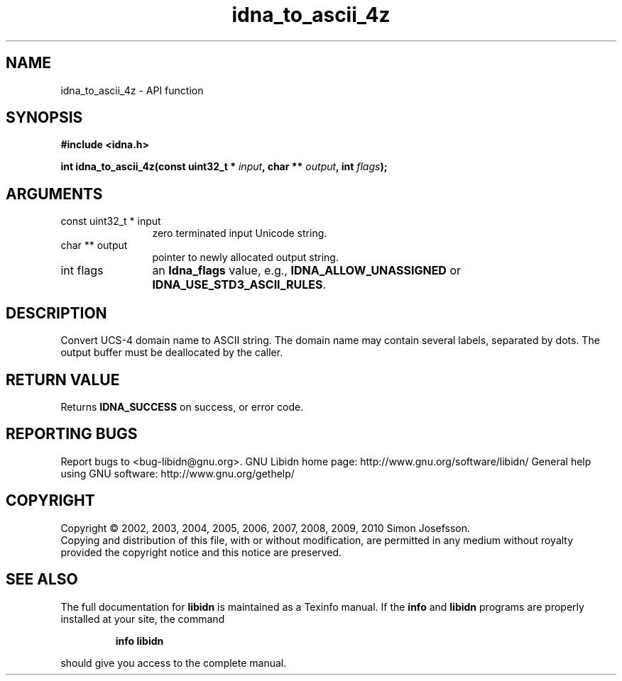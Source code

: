 .\" DO NOT MODIFY THIS FILE!  It was generated by gdoc.
.TH "idna_to_ascii_4z" 3 "1.17" "libidn" "libidn"
.SH NAME
idna_to_ascii_4z \- API function
.SH SYNOPSIS
.B #include <idna.h>
.sp
.BI "int idna_to_ascii_4z(const uint32_t * " input ", char ** " output ", int " flags ");"
.SH ARGUMENTS
.IP "const uint32_t * input" 12
zero terminated input Unicode string.
.IP "char ** output" 12
pointer to newly allocated output string.
.IP "int flags" 12
an \fBIdna_flags\fP value, e.g., \fBIDNA_ALLOW_UNASSIGNED\fP or
\fBIDNA_USE_STD3_ASCII_RULES\fP.
.SH "DESCRIPTION"
Convert UCS\-4 domain name to ASCII string.  The domain name may
contain several labels, separated by dots.  The output buffer must
be deallocated by the caller.
.SH "RETURN VALUE"
Returns \fBIDNA_SUCCESS\fP on success, or error code.
.SH "REPORTING BUGS"
Report bugs to <bug-libidn@gnu.org>.
GNU Libidn home page: http://www.gnu.org/software/libidn/
General help using GNU software: http://www.gnu.org/gethelp/
.SH COPYRIGHT
Copyright \(co 2002, 2003, 2004, 2005, 2006, 2007, 2008, 2009, 2010 Simon Josefsson.
.br
Copying and distribution of this file, with or without modification,
are permitted in any medium without royalty provided the copyright
notice and this notice are preserved.
.SH "SEE ALSO"
The full documentation for
.B libidn
is maintained as a Texinfo manual.  If the
.B info
and
.B libidn
programs are properly installed at your site, the command
.IP
.B info libidn
.PP
should give you access to the complete manual.
